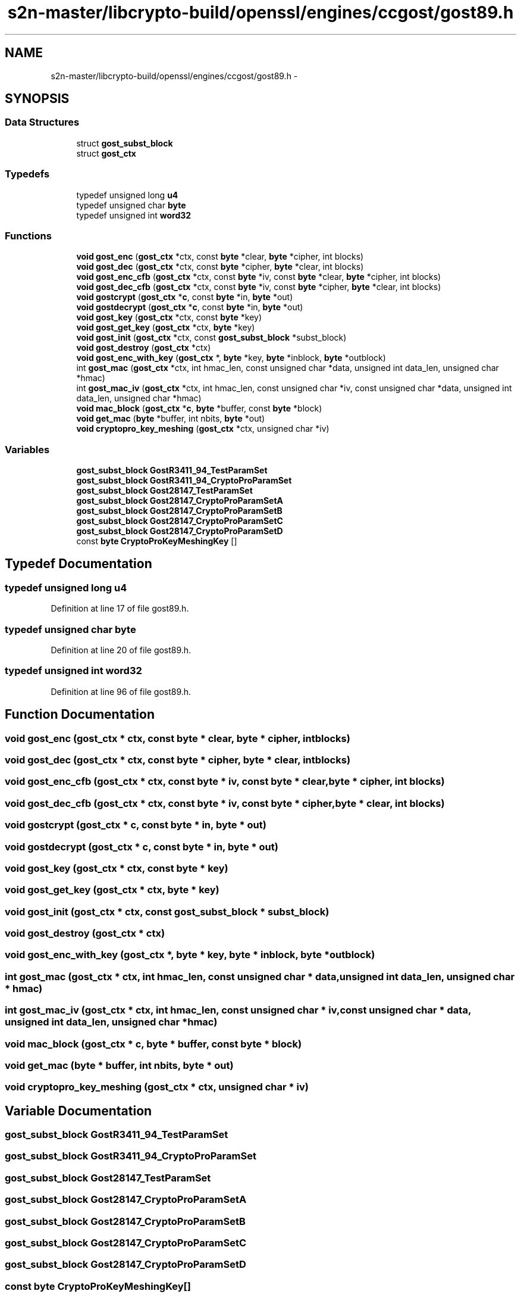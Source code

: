 .TH "s2n-master/libcrypto-build/openssl/engines/ccgost/gost89.h" 3 "Fri Aug 19 2016" "s2n-doxygen-full" \" -*- nroff -*-
.ad l
.nh
.SH NAME
s2n-master/libcrypto-build/openssl/engines/ccgost/gost89.h \- 
.SH SYNOPSIS
.br
.PP
.SS "Data Structures"

.in +1c
.ti -1c
.RI "struct \fBgost_subst_block\fP"
.br
.ti -1c
.RI "struct \fBgost_ctx\fP"
.br
.in -1c
.SS "Typedefs"

.in +1c
.ti -1c
.RI "typedef unsigned long \fBu4\fP"
.br
.ti -1c
.RI "typedef unsigned char \fBbyte\fP"
.br
.ti -1c
.RI "typedef unsigned int \fBword32\fP"
.br
.in -1c
.SS "Functions"

.in +1c
.ti -1c
.RI "\fBvoid\fP \fBgost_enc\fP (\fBgost_ctx\fP *ctx, const \fBbyte\fP *clear, \fBbyte\fP *cipher, int blocks)"
.br
.ti -1c
.RI "\fBvoid\fP \fBgost_dec\fP (\fBgost_ctx\fP *ctx, const \fBbyte\fP *cipher, \fBbyte\fP *clear, int blocks)"
.br
.ti -1c
.RI "\fBvoid\fP \fBgost_enc_cfb\fP (\fBgost_ctx\fP *ctx, const \fBbyte\fP *iv, const \fBbyte\fP *clear, \fBbyte\fP *cipher, int blocks)"
.br
.ti -1c
.RI "\fBvoid\fP \fBgost_dec_cfb\fP (\fBgost_ctx\fP *ctx, const \fBbyte\fP *iv, const \fBbyte\fP *cipher, \fBbyte\fP *clear, int blocks)"
.br
.ti -1c
.RI "\fBvoid\fP \fBgostcrypt\fP (\fBgost_ctx\fP *\fBc\fP, const \fBbyte\fP *in, \fBbyte\fP *out)"
.br
.ti -1c
.RI "\fBvoid\fP \fBgostdecrypt\fP (\fBgost_ctx\fP *\fBc\fP, const \fBbyte\fP *in, \fBbyte\fP *out)"
.br
.ti -1c
.RI "\fBvoid\fP \fBgost_key\fP (\fBgost_ctx\fP *ctx, const \fBbyte\fP *key)"
.br
.ti -1c
.RI "\fBvoid\fP \fBgost_get_key\fP (\fBgost_ctx\fP *ctx, \fBbyte\fP *key)"
.br
.ti -1c
.RI "\fBvoid\fP \fBgost_init\fP (\fBgost_ctx\fP *ctx, const \fBgost_subst_block\fP *subst_block)"
.br
.ti -1c
.RI "\fBvoid\fP \fBgost_destroy\fP (\fBgost_ctx\fP *ctx)"
.br
.ti -1c
.RI "\fBvoid\fP \fBgost_enc_with_key\fP (\fBgost_ctx\fP *, \fBbyte\fP *key, \fBbyte\fP *inblock, \fBbyte\fP *outblock)"
.br
.ti -1c
.RI "int \fBgost_mac\fP (\fBgost_ctx\fP *ctx, int hmac_len, const unsigned char *data, unsigned int data_len, unsigned char *hmac)"
.br
.ti -1c
.RI "int \fBgost_mac_iv\fP (\fBgost_ctx\fP *ctx, int hmac_len, const unsigned char *iv, const unsigned char *data, unsigned int data_len, unsigned char *hmac)"
.br
.ti -1c
.RI "\fBvoid\fP \fBmac_block\fP (\fBgost_ctx\fP *\fBc\fP, \fBbyte\fP *buffer, const \fBbyte\fP *block)"
.br
.ti -1c
.RI "\fBvoid\fP \fBget_mac\fP (\fBbyte\fP *buffer, int nbits, \fBbyte\fP *out)"
.br
.ti -1c
.RI "\fBvoid\fP \fBcryptopro_key_meshing\fP (\fBgost_ctx\fP *ctx, unsigned char *iv)"
.br
.in -1c
.SS "Variables"

.in +1c
.ti -1c
.RI "\fBgost_subst_block\fP \fBGostR3411_94_TestParamSet\fP"
.br
.ti -1c
.RI "\fBgost_subst_block\fP \fBGostR3411_94_CryptoProParamSet\fP"
.br
.ti -1c
.RI "\fBgost_subst_block\fP \fBGost28147_TestParamSet\fP"
.br
.ti -1c
.RI "\fBgost_subst_block\fP \fBGost28147_CryptoProParamSetA\fP"
.br
.ti -1c
.RI "\fBgost_subst_block\fP \fBGost28147_CryptoProParamSetB\fP"
.br
.ti -1c
.RI "\fBgost_subst_block\fP \fBGost28147_CryptoProParamSetC\fP"
.br
.ti -1c
.RI "\fBgost_subst_block\fP \fBGost28147_CryptoProParamSetD\fP"
.br
.ti -1c
.RI "const \fBbyte\fP \fBCryptoProKeyMeshingKey\fP []"
.br
.in -1c
.SH "Typedef Documentation"
.PP 
.SS "typedef unsigned long \fBu4\fP"

.PP
Definition at line 17 of file gost89\&.h\&.
.SS "typedef unsigned char \fBbyte\fP"

.PP
Definition at line 20 of file gost89\&.h\&.
.SS "typedef unsigned int \fBword32\fP"

.PP
Definition at line 96 of file gost89\&.h\&.
.SH "Function Documentation"
.PP 
.SS "\fBvoid\fP gost_enc (\fBgost_ctx\fP * ctx, const \fBbyte\fP * clear, \fBbyte\fP * cipher, int blocks)"

.SS "\fBvoid\fP gost_dec (\fBgost_ctx\fP * ctx, const \fBbyte\fP * cipher, \fBbyte\fP * clear, int blocks)"

.SS "\fBvoid\fP gost_enc_cfb (\fBgost_ctx\fP * ctx, const \fBbyte\fP * iv, const \fBbyte\fP * clear, \fBbyte\fP * cipher, int blocks)"

.SS "\fBvoid\fP gost_dec_cfb (\fBgost_ctx\fP * ctx, const \fBbyte\fP * iv, const \fBbyte\fP * cipher, \fBbyte\fP * clear, int blocks)"

.SS "\fBvoid\fP gostcrypt (\fBgost_ctx\fP * c, const \fBbyte\fP * in, \fBbyte\fP * out)"

.SS "\fBvoid\fP gostdecrypt (\fBgost_ctx\fP * c, const \fBbyte\fP * in, \fBbyte\fP * out)"

.SS "\fBvoid\fP gost_key (\fBgost_ctx\fP * ctx, const \fBbyte\fP * key)"

.SS "\fBvoid\fP gost_get_key (\fBgost_ctx\fP * ctx, \fBbyte\fP * key)"

.SS "\fBvoid\fP gost_init (\fBgost_ctx\fP * ctx, const \fBgost_subst_block\fP * subst_block)"

.SS "\fBvoid\fP gost_destroy (\fBgost_ctx\fP * ctx)"

.SS "\fBvoid\fP gost_enc_with_key (\fBgost_ctx\fP *, \fBbyte\fP * key, \fBbyte\fP * inblock, \fBbyte\fP * outblock)"

.SS "int gost_mac (\fBgost_ctx\fP * ctx, int hmac_len, const unsigned char * data, unsigned int data_len, unsigned char * hmac)"

.SS "int gost_mac_iv (\fBgost_ctx\fP * ctx, int hmac_len, const unsigned char * iv, const unsigned char * data, unsigned int data_len, unsigned char * hmac)"

.SS "\fBvoid\fP mac_block (\fBgost_ctx\fP * c, \fBbyte\fP * buffer, const \fBbyte\fP * block)"

.SS "\fBvoid\fP get_mac (\fBbyte\fP * buffer, int nbits, \fBbyte\fP * out)"

.SS "\fBvoid\fP cryptopro_key_meshing (\fBgost_ctx\fP * ctx, unsigned char * iv)"

.SH "Variable Documentation"
.PP 
.SS "\fBgost_subst_block\fP GostR3411_94_TestParamSet"

.SS "\fBgost_subst_block\fP GostR3411_94_CryptoProParamSet"

.SS "\fBgost_subst_block\fP Gost28147_TestParamSet"

.SS "\fBgost_subst_block\fP Gost28147_CryptoProParamSetA"

.SS "\fBgost_subst_block\fP Gost28147_CryptoProParamSetB"

.SS "\fBgost_subst_block\fP Gost28147_CryptoProParamSetC"

.SS "\fBgost_subst_block\fP Gost28147_CryptoProParamSetD"

.SS "const \fBbyte\fP CryptoProKeyMeshingKey[]"

.SH "Author"
.PP 
Generated automatically by Doxygen for s2n-doxygen-full from the source code\&.
